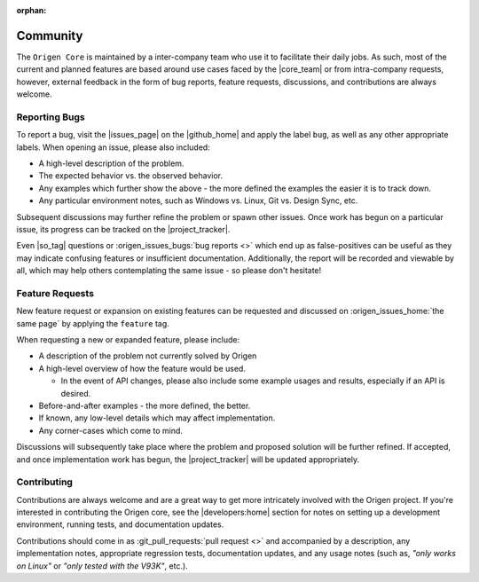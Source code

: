 :orphan:

Community
=========

The ``Origen Core`` is maintained by a inter-company team who use it to facilitate their daily jobs.
As such, most of the current and planned features are based around use cases faced by the
|core_team| or from intra-company requests, however, external feedback in the form of bug reports,
feature requests, discussions, and contributions are always welcome.

Reporting Bugs
--------------

To report a bug, visit the |issues_page| on the |github_home|
and apply the label ``bug``, as well as any other appropriate labels. When opening an issue, please also included:

* A high-level description of the problem.
* The expected behavior vs. the observed behavior.
* Any examples which further show the above - the more defined the examples the easier it is to track down.
* Any particular environment notes, such as Windows vs. Linux, Git vs. Design Sync, etc.

Subsequent discussions may further refine the problem or spawn other issues. Once work has begun on a particular issue,
its progress can be tracked on the |project_tracker|.

Even |so_tag| questions or :origen_issues_bugs:`bug reports <>` which end up as false-positives can be useful as they may indicate
confusing features or insufficient documentation. Additionally, the report will be recorded and viewable by all, which may
help others contemplating the same issue - so please don't hesitate!

Feature Requests
----------------

New feature request or expansion on existing features can be requested and discussed on
:origen_issues_home:`the same page` by applying the ``feature`` tag.

When requesting a new or expanded feature, please include:

* A description of the problem not currently solved by Origen
* A high-level overview of how the feature would be used.

  * In the event of API changes, please also include some example usages and results, especially if an
    API is desired.

* Before-and-after examples - the more defined, the better.
* If known, any low-level details which may affect implementation.
* Any corner-cases which come to mind.

Discussions will subsequently take place where the problem and proposed solution will be further refined. If accepted,
and once implementation work has begun, the |project_tracker| will be updated appropriately.

Contributing
------------

Contributions are always welcome and are a great way to get more intricately involved with the Origen project.
If you're interested in contributing the Origen core, see the |developers:home|
section for notes on setting up a development environment, running tests, and
documentation updates.

Contributions should come in as :git_pull_requests:`pull request <>` and accompanied by a description,
any implementation notes, appropriate regression tests, documentation updates, and any usage notes
(such as, *"only works on Linux"* or *"only tested with the V93K"*, etc.).
